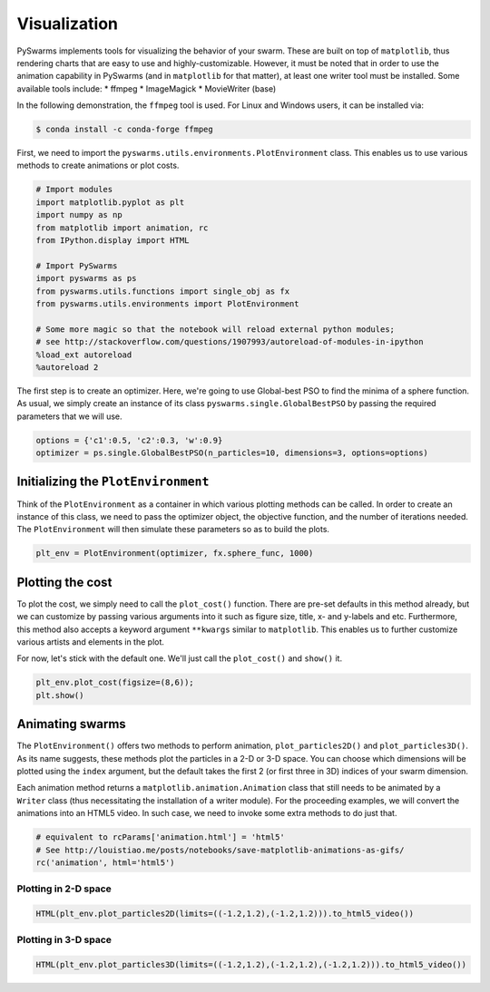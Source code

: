 
Visualization
=============

PySwarms implements tools for visualizing the behavior of your swarm.
These are built on top of ``matplotlib``, thus rendering charts that are
easy to use and highly-customizable. However, it must be noted that in
order to use the animation capability in PySwarms (and in ``matplotlib``
for that matter), at least one writer tool must be installed. Some
available tools include: \* ffmpeg \* ImageMagick \* MovieWriter (base)

In the following demonstration, the ``ffmpeg`` tool is used. For Linux
and Windows users, it can be installed via:

.. code:: shell

    $ conda install -c conda-forge ffmpeg

First, we need to import the
``pyswarms.utils.environments.PlotEnvironment`` class. This enables us
to use various methods to create animations or plot costs.

.. code-block:: ipython

    # Import modules
    import matplotlib.pyplot as plt
    import numpy as np
    from matplotlib import animation, rc
    from IPython.display import HTML
    
    # Import PySwarms
    import pyswarms as ps
    from pyswarms.utils.functions import single_obj as fx
    from pyswarms.utils.environments import PlotEnvironment
    
    # Some more magic so that the notebook will reload external python modules;
    # see http://stackoverflow.com/questions/1907993/autoreload-of-modules-in-ipython
    %load_ext autoreload
    %autoreload 2

The first step is to create an optimizer. Here, we're going to use
Global-best PSO to find the minima of a sphere function. As usual, we
simply create an instance of its class ``pyswarms.single.GlobalBestPSO``
by passing the required parameters that we will use.

.. code-block:: ipython

    options = {'c1':0.5, 'c2':0.3, 'w':0.9}
    optimizer = ps.single.GlobalBestPSO(n_particles=10, dimensions=3, options=options)

Initializing the ``PlotEnvironment``
------------------------------------

Think of the ``PlotEnvironment`` as a container in which various
plotting methods can be called. In order to create an instance of this
class, we need to pass the optimizer object, the objective function, and
the number of iterations needed. The ``PlotEnvironment`` will then
simulate these parameters so as to build the plots.

.. code-block:: ipython

    plt_env = PlotEnvironment(optimizer, fx.sphere_func, 1000)

Plotting the cost
-----------------

To plot the cost, we simply need to call the ``plot_cost()`` function.
There are pre-set defaults in this method already, but we can customize
by passing various arguments into it such as figure size, title, x- and
y-labels and etc. Furthermore, this method also accepts a keyword
argument ``**kwargs`` similar to ``matplotlib``. This enables us to
further customize various artists and elements in the plot.

For now, let's stick with the default one. We'll just call the
``plot_cost()`` and ``show()`` it.

.. code-block:: ipython

    plt_env.plot_cost(figsize=(8,6));
    plt.show()



.. image:: output_9_0.png


Animating swarms
----------------

The ``PlotEnvironment()`` offers two methods to perform animation,
``plot_particles2D()`` and ``plot_particles3D()``. As its name suggests,
these methods plot the particles in a 2-D or 3-D space. You can choose
which dimensions will be plotted using the ``index`` argument, but the
default takes the first 2 (or first three in 3D) indices of your swarm
dimension.

Each animation method returns a ``matplotlib.animation.Animation`` class
that still needs to be animated by a ``Writer`` class (thus
necessitating the installation of a writer module). For the proceeding
examples, we will convert the animations into an HTML5 video. In such
case, we need to invoke some extra methods to do just that.

.. code-block:: ipython

    # equivalent to rcParams['animation.html'] = 'html5'
    # See http://louistiao.me/posts/notebooks/save-matplotlib-animations-as-gifs/
    rc('animation', html='html5')

Plotting in 2-D space
~~~~~~~~~~~~~~~~~~~~~

.. code-block:: ipython

    HTML(plt_env.plot_particles2D(limits=((-1.2,1.2),(-1.2,1.2))).to_html5_video())

.. image:: output_2d.gif



Plotting in 3-D space
~~~~~~~~~~~~~~~~~~~~~

.. code:: ipython3

    HTML(plt_env.plot_particles3D(limits=((-1.2,1.2),(-1.2,1.2),(-1.2,1.2))).to_html5_video())


.. image:: output_3d.gif

